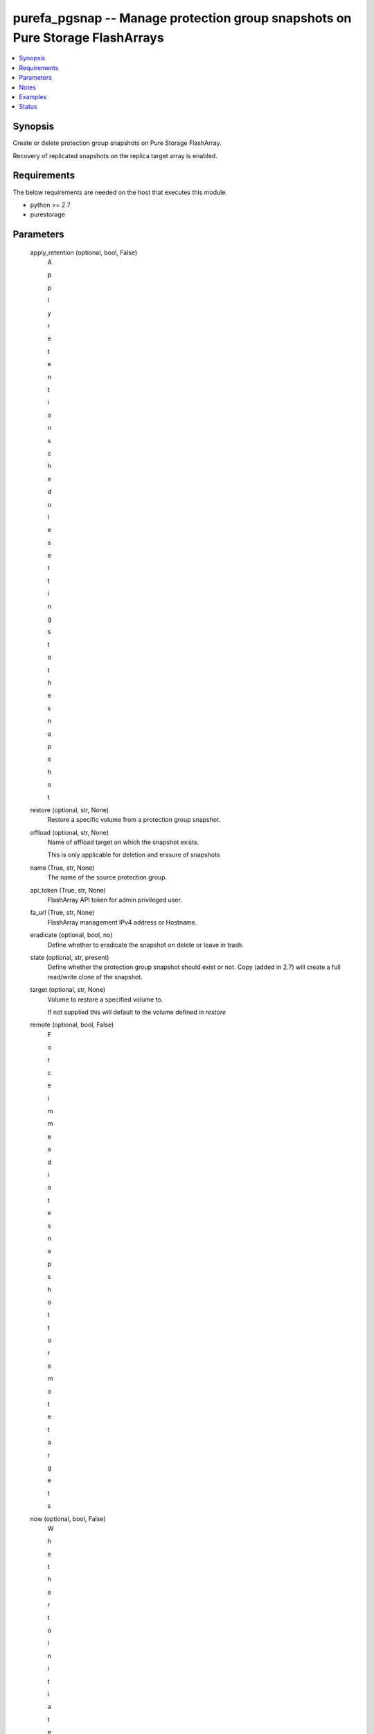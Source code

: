 
purefa_pgsnap -- Manage protection group snapshots on Pure Storage FlashArrays
==============================================================================

.. contents::
   :local:
   :depth: 1


Synopsis
--------

Create or delete protection group snapshots on Pure Storage FlashArray.

Recovery of replicated snapshots on the replica target array is enabled.



Requirements
------------
The below requirements are needed on the host that executes this module.

- python >= 2.7
- purestorage



Parameters
----------

  apply_retention (optional, bool, False)
    A

    p

    p

    l

    y

     

    r

    e

    t

    e

    n

    t

    i

    o

    n

     

    s

    c

    h

    e

    d

    u

    l

    e

     

    s

    e

    t

    t

    i

    n

    g

    s

     

    t

    o

     

    t

    h

    e

     

    s

    n

    a

    p

    s

    h

    o

    t


  restore (optional, str, None)
    Restore a specific volume from a protection group snapshot.


  offload (optional, str, None)
    Name of offload target on which the snapshot exists.

    This is only applicable for deletion and erasure of snapshots


  name (True, str, None)
    The name of the source protection group.


  api_token (True, str, None)
    FlashArray API token for admin privileged user.


  fa_url (True, str, None)
    FlashArray management IPv4 address or Hostname.


  eradicate (optional, bool, no)
    Define whether to eradicate the snapshot on delete or leave in trash.


  state (optional, str, present)
    Define whether the protection group snapshot should exist or not. Copy (added in 2.7) will create a full read/write clone of the snapshot.


  target (optional, str, None)
    Volume to restore a specified volume to.

    If not supplied this will default to the volume defined in *restore*


  remote (optional, bool, False)
    F

    o

    r

    c

    e

     

    i

    m

    m

    e

    a

    d

    i

    a

    t

    e

     

    s

    n

    a

    p

    s

    h

    o

    t

     

    t

    o

     

    r

    e

    m

    o

    t

    e

     

    t

    a

    r

    g

    e

    t

    s


  now (optional, bool, False)
    W

    h

    e

    t

    h

    e

    r

     

    t

    o

     

    i

    n

    i

    t

    i

    a

    t

    e

     

    a

     

    s

    n

    a

    p

    s

    h

    o

    t

     

    o

    f

     

    t

    h

    e

     

    p

    r

    o

    t

    e

    c

    t

    i

    o

    n

     

    g

    r

    o

    u

    p

     

    i

    m

    m

    e

    a

    d

    i

    a

    t

    e

    l

    y


  overwrite (optional, bool, no)
    Define whether to overwrite the target volume if it already exists.


  suffix (optional, str, None)
    Suffix of snapshot name.





Notes
-----

.. note::
   - This module requires the ``purestorage`` Python library
   - You must set ``PUREFA_URL`` and ``PUREFA_API`` environment variables if *fa_url* and *api_token* arguments are not passed to the module directly




Examples
--------

.. code-block:: yaml+jinja

    
    - name: Create protection group snapshot foo.ansible
      purefa_pgsnap:
        name: foo
        suffix: ansible
        fa_url: 10.10.10.2
        api_token: e31060a7-21fc-e277-6240-25983c6c4592
        state: present
    
    - name: Delete and eradicate protection group snapshot named foo.snap
      purefa_pgsnap:
        name: foo
        suffix: snap
        eradicate: true
        fa_url: 10.10.10.2
        api_token: e31060a7-21fc-e277-6240-25983c6c4592
        state: absent
    
    - name: Restore volume data from local protection group snapshot named foo.snap to volume data2
      purefa_pgsnap:
        name: foo
        suffix: snap
        restore: data
        target: data2
        overwrite: true
        fa_url: 10.10.10.2
        api_token: e31060a7-21fc-e277-6240-25983c6c4592
        state: copy
    
    - name: Restore remote protection group snapshot arrayA:pgname.snap.data to local copy
      purefa_pgsnap:
        name: arrayA:pgname
        suffix: snap
        restore: data
        fa_url: 10.10.10.2
        api_token: e31060a7-21fc-e277-6240-25983c6c4592
        state: copy
    
    - name: Create snapshot of existing pgroup foo with suffix and force immeadiate copy to remote targets
      purefa_pgsnap:
        name: pgname
        suffix: force
        now: True
        apply_retention: True
        remote: True
        fa_url: 10.10.10.2
        api_token: e31060a7-21fc-e277-6240-25983c6c4592
        state: copy
    
    - name: Delete and eradicate snapshot named foo.snap on offload target bar from arrayA
      purefa_pgsnap:
        name: "arrayA:foo"
        suffix: snap
        offload: bar
        eradicate: true
        fa_url: 10.10.10.2
        api_token: e31060a7-21fc-e277-6240-25983c6c4592
        state: absent




Status
------




- This  is not guaranteed to have a backwards compatible interface. *[preview]*


- This  is maintained by community.



Authors
~~~~~~~

- Pure Storage Ansible Team (@sdodsley) <pure-ansible-team@purestorage.com>

